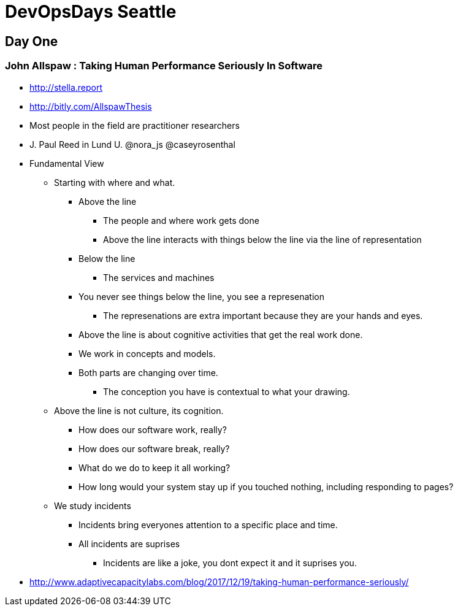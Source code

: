= DevOpsDays Seattle

== Day One

=== John Allspaw : Taking Human Performance Seriously In Software

* http://stella.report
* http://bitly.com/AllspawThesis
* Most people in the field are practitioner researchers
* J. Paul Reed in Lund U. @nora_js @caseyrosenthal
* Fundamental View
** Starting with where and what.
*** Above the line
**** The people and where work gets done
**** Above the line interacts with things below the line via the line of representation
*** Below the line
**** The services and machines
*** You never see things below the line, you see a represenation
**** The represenations are extra important because they are your hands and eyes.
*** Above the line is about cognitive activities that get the real work done.
*** We work in concepts and models.
*** Both parts are changing over time.
**** The conception you have is contextual to what your drawing.
** Above the line is not culture, its cognition.
*** How does our software work, really?
*** How does our software break, really?
*** What do we do to keep it all working?
*** How long would your system stay up if you touched nothing, including responding to pages?
** We study incidents
*** Incidents bring everyones attention to a specific place and time.
*** All incidents are suprises
**** Incidents are like a joke, you dont expect it and it suprises you.
* http://www.adaptivecapacitylabs.com/blog/2017/12/19/taking-human-performance-seriously/



